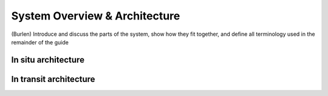 System Overview & Architecture
==============================
(Burlen)
Introduce and discuss the parts of the system, show how they fit together, and define all terminology used in the remainder of the guide

In situ architecture
--------------------

In transit architecture
-----------------------

